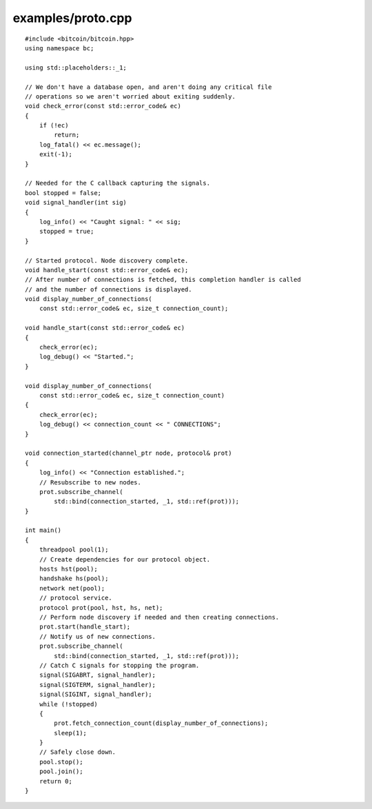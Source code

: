 .. _examples_proto:

examples/proto.cpp
#####################

::

    #include <bitcoin/bitcoin.hpp>
    using namespace bc;
    
    using std::placeholders::_1;
    
    // We don't have a database open, and aren't doing any critical file
    // operations so we aren't worried about exiting suddenly.
    void check_error(const std::error_code& ec)
    {
        if (!ec)
            return;
        log_fatal() << ec.message();
        exit(-1);
    }
    
    // Needed for the C callback capturing the signals.
    bool stopped = false;
    void signal_handler(int sig)
    {
        log_info() << "Caught signal: " << sig;
        stopped = true;
    }
    
    // Started protocol. Node discovery complete.
    void handle_start(const std::error_code& ec);
    // After number of connections is fetched, this completion handler is called
    // and the number of connections is displayed.
    void display_number_of_connections(
        const std::error_code& ec, size_t connection_count);
    
    void handle_start(const std::error_code& ec)
    {
        check_error(ec);
        log_debug() << "Started.";
    }
    
    void display_number_of_connections(
        const std::error_code& ec, size_t connection_count)
    {
        check_error(ec);
        log_debug() << connection_count << " CONNECTIONS";
    }
    
    void connection_started(channel_ptr node, protocol& prot)
    {
        log_info() << "Connection established.";
        // Resubscribe to new nodes.
        prot.subscribe_channel(
            std::bind(connection_started, _1, std::ref(prot)));
    }
    
    int main()
    {
        threadpool pool(1);
        // Create dependencies for our protocol object.
        hosts hst(pool);
        handshake hs(pool);
        network net(pool);
        // protocol service.
        protocol prot(pool, hst, hs, net);
        // Perform node discovery if needed and then creating connections.
        prot.start(handle_start);
        // Notify us of new connections.
        prot.subscribe_channel(
            std::bind(connection_started, _1, std::ref(prot)));
        // Catch C signals for stopping the program.
        signal(SIGABRT, signal_handler);
        signal(SIGTERM, signal_handler);
        signal(SIGINT, signal_handler);
        while (!stopped)
        {
            prot.fetch_connection_count(display_number_of_connections);
            sleep(1);
        }
        // Safely close down.
        pool.stop();
        pool.join();
        return 0;
    }


